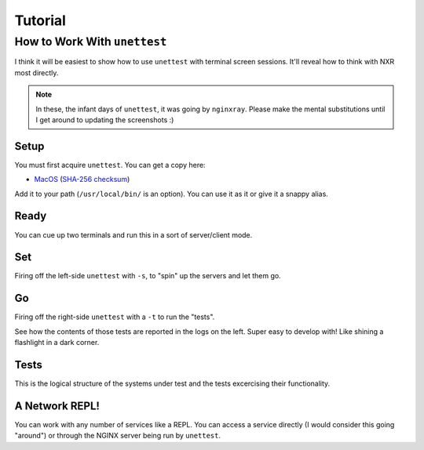 ==========
 Tutorial
==========

How to Work With ``unettest``
-----------------------------

I think it will be easiest to show how to use ``unettest`` with terminal screen sessions.
It'll reveal how to think with NXR most directly. 

.. NOTE::
  In these, the infant days of ``unettest``, it was going by ``nginxray``. Please make
  the mental substitutions until I get around to updating the screenshots :)

Setup
^^^^^

.. image:: tutorial_photos/0alias.png

You must first acquire ``unettest``. You can get a copy here:

* `MacOS <https://nginxray.s3.us-east-2.amazonaws.com/nginxray.mac>`_
  (`SHA-256 checksum <https://nginxray.s3.us-east-2.amazonaws.com/mac-sha256>`_)

Add it to your path (``/usr/local/bin/`` is an option). You can use it as it or give it a
snappy alias.


Ready
^^^^^

.. image:: tutorial_photos/1ready.png

You can cue up two terminals and run this in a sort of server/client mode.

Set
^^^

.. image:: tutorial_photos/2set.png

Firing off the left-side ``unettest`` with ``-s``, to "spin" up the servers and let them go.

Go
^^

.. image:: tutorial_photos/3go.png

Firing off the right-side ``unettest`` with a ``-t`` to run the "tests".

See how the contents of those tests are reported in the logs on the left. Super easy to
develop with! Like shining a flashlight in a dark corner.

Tests
^^^^^

.. image:: tutorial_photos/4testconfig.png

This is the logical structure of the systems under test and the tests excercising their
functionality.

A Network REPL!
^^^^^^^^^^^^^^^

.. image:: tutorial_photos/5repl.png

You can work with any number of services like a REPL. You can access a service directly (I
would consider this going "around") or through the NGINX server being run by ``unettest``.
